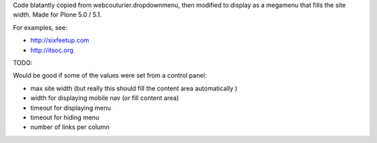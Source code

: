 Code blatantly copied from webcouturier.dropdownmenu, then modified to
display as a megamenu that fills the site width. Made for Plone 5.0 / 5.1.

For examples, see:

* http://sixfeetup.com
* http://itsoc.org


TODO:

Would be good if some of the values were set from a control panel:

* max site width (but really this should fill the content area automatically )
* width for displaying mobile nav (or fill content area)
* timeout for displaying menu
* timeout for hiding menu
* number of links per column